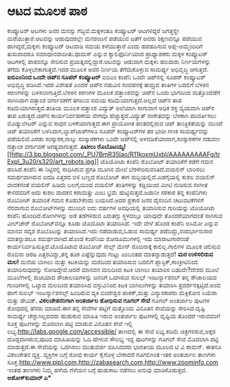 * ಆಟದ ಮೂಲಕ ಪಾಠ

ಕಂಪ್ಯೂಟರ್ ಆಟಗಳು ಜನರ ಮನಸ್ಸು ಗೆದ್ದಿವೆ.ಮಕ್ಕಳಂತೂ ಕಂಪ್ಯೂಟರ್ ಆಟಗಳಿದ್ದರೆ
ಜಗತ್ತನ್ನೇ ಮರೆಯುತ್ತಾರೆ.ಆಟವನ್ನು ಆಡುವುದರಲ್ಲೇ ಮನರಂಜನೆ ಪಡೆಯುವ ಜತೆಗೆ ಅವರು
ಶಿಕ್ಷಣವನ್ನೂ ಪಡೆಯುವ ಹಾಗಿದ್ದರೆ,ಮಕ್ಕಳು ಕಂಪ್ಯೂಟರ್ ಆಟವಾಡಿ ಸಮಯ ಕಳೆಯುತ್ತಾರೆ
ಎಂದು ಹಪಹಪಿಸುವ ಅಪ್ಪ-ಅಮ್ಮಂದಿರಿಗೆ ತುಸುವಾದರೂ ಸಮಾಧಾನವಾದೀತು.ಥಾಮಸ್ ಎನ್ನುವ
ಕ್ಯಾಲಿಫೊರ್ನಿಯಾದ ಪ್ರಾಧ್ಯಾಪಕರು ಮಕ್ಕಳ ಕಂಪ್ಯೂಟರ್ ಆಟಗಳಲ್ಲಿ ಪಾಠವನ್ನೂ ಸೇರಿಸುವ
ಪ್ರಯತ್ನದಲ್ಲಿದ್ದಾರೆ.ಆಟವನ್ನು ಆಡುವಾಗ ಮಕ್ಕಳು ಹಲವಾರು ನಿರ್ಣಯಗಳನ್ನು ತೆಗೆದು
ಕೊಳ್ಳಬೇಕಾಗುತ್ತದೆ.ಇದರ ಮೂಲಕ ಅವರ ನಿರ್ಣಯ ತೆಗೆದುಕೊಳ್ಳುವ ಸಾಮರ್ಥ್ಯ ಅಭಿವೃದ್ಧಿ
ಆಗುತ್ತದೆ.
*ಐಬಿಎಂನಿಂದ ಒಂದೇ ಚಿಪ್‍ನ ಸೂಪರ್ ಕಂಪ್ಯೂಟರ್*
 ಐಬಿಎಂ ಕಂಪೆನಿ ಒಂದೇ ಚಿಪ್‍ನಲ್ಲಿ ಸೂಪರ್ ಕಂಪ್ಯೂಟರ್ ಅಭಿವೃದ್ಧಿ ಪಡಿಸಿದೆ.ಇದರ
ವಿಶೇಷತೆ ಎಂದರೆ ಚಿಪ್‍ನ ನಡುವಿನ ಸಂವಹನಕ್ಕೆ ತಾಮ್ರದ ತಂತಿಗಳ ಬದಲಿಗೆ ಬೆಳಕಿನ
ಕಿರಣಗಳನ್ನು ಬಳಸಲಾಗುತ್ತಿದೆ.ಬೆಳಕಿನ ಕಿರಣಗಳ ಮೂಲಕ ದತ್ತಾಂಶವನ್ನು ಚಿಪ್‍ನ ಒಂದು
ಭಾಗದಿಂದ ಮತ್ತೊಂದೆಡೆಗೆ ಸಾಗಿಸಿದಾಗ ದತ್ತಾಂಶ ವರ್ಗಾವಣೆಗೆ ತಗಲುವ ಸಮಯ
ಕಡಿಮೆಯಾಗುತ್ತದೆ.ಅಲ್ಲದೆ ಚಿಪ್‍ನ ತಾಪ ಕಡಿಮೆಯಾಗಿರುತ್ತದೆ.ತಂತಿಯ ಮೂಲಕ ದತ್ತಾಂಶ
ವಿದ್ಯುತ್ ಅಲೆಯಾಗಿ ಸಾಗುವಾಗ ಅಧಿಕ ಶಕ್ತಿ ವ್ಯಯವಾಗಿ ಚಿಪ್‍ನ ತಾಪ ಏರುತ್ತದೆ.ಚಿಪ್‍ನ
ಕಾರ್ಯನಿರ್ವಹಣೆಯ ವೇಗವೂ ಹೆಚ್ಚುತ್ತದೆ.ವಿದ್ಯುತ್ ಸಂಕೇತವನ್ನು ಬೆಳಕಾಗಿ ಪರಿವರ್ತಿಸಲು
ಮೊಡ್ಯುಲೇಟರ್ ಎನ್ನುವ ಸಾಧನ ಬಳಕೆಯಾಗುತ್ತದೆ.ಈಗ ಪ್ರಾಯೋಗಿಕ ಹಂತದಲ್ಲಿರುವ ಚಿಪ್
ತಾಂತ್ರಿಕತೆಯನ್ನು ಮುಂದೆ ಚಿಪ್ ತಯಾರಿಕೆಗೆ ಬಳಸಿದಾಗ,ಲ್ಯಾಪ್‍ಟಾಪ್‍ಗಳೂ ಸೂಪರ್
ಕಂಪ್ಯೂಟರ್‌ಗಳ ತರ ಭಾರೀ ಗಣಕ ಸಾಮರ್ಥ್ಯವನ್ನು ಪಡೆಯಲಿವೆ.ಎರಡು ಸಂಸ್ಕಾರಕ,ನಾಲ್ಕು
ಸಂಸ್ಕಾರಕಗಳು ಒಂದೇ ಚಿಪ್‍ನಲ್ಲಿ ಅಳವಡಿಕೆಯಾದಾಗ,ಸಂಸ್ಕಾರಕಗಳ ನಡುವಣ ದತ್ತಾಂಶ
ವರ್ಗಾವಣೆ ಅಗತ್ಯವಾಗುತ್ತದೆ.
*ಪಿಟೀಲು
ರೊಬೊಟಯ್ಯ!*[[http://3.bp.blogspot.com/_PU7BmR35lao/R11koxmUxbI/AAAAAAAAAFg/trExpl_3u20/s1600-h/art_robots.jpg][[[http://3.bp.blogspot.com/_PU7BmR35lao/R11koxmUxbI/AAAAAAAAAFg/trExpl_3u20/s320/art_robots.jpg]]]]
 ಟೊಯೋಟಾ ಕಂಪೆನಿ ರೊಬೋಟ್ ತಯಾರಿಕೆಗೆ ಕಡೆಗೆ ಗಮನ ಹರಿಸಿದೆ.ಕಂಪೆನಿ ಈ ನಿಟ್ಟಿನಲ್ಲಿ
ಸಾಧಿಸಿರುವ ಪ್ರಗತಿ ಮೂಗಿನ ಮೇಲೆ ಬೆರಳೇರಿಸುವಂತಿದೆ.ವಯಲಿನ್ ಬಾರಿಸಲು ಸಮರ್ಥವಾಗಿರುವ
ಐದಡಿ ಎತ್ತರದ ಬಿಳಿ ಬಣ್ಣದ ರೊಬೋಟ್ ಈಗ ಸುದ್ದಿಯಲ್ಲಿದೆ.ಎಡಗೈಯಲ್ಲಿ ಕುಶಲ ವಯಲಿನ್
ವಾದಕನಂತೆ ವಯಲಿನ್ ಹಿಡಿದು ಬಲಗೈಯಿಂದ ವಯಲಿನ್ ತಂತಿಗಳನ್ನು ಕಡ್ಡಿಯಿಂದ ಮೀಟಿ ನುಡಿಸುವ
ಸಂಗೀತ ಕೇಳಿದವರಿಗೆ ಅದು ಕುಶಲ ವಾದಕನ ಕರಾಮತ್ತು ಎಂಬ ಭ್ರಮೆ ಹುಟ್ಟಿಸುತ್ತದೆ.ಜಪಾನೀ
ಸರಕಾರ ತನ್ನ ಕಂಪೆನಿಗಳು ರೊಬೋಟ್ ತಯಾರಿಕೆ ಗಮನ ಕೊಡಬೇಕೆಂದು ಬಯಸಿದೆ.ಅದರ ಪ್ರಕಾರ ಜನರ
ದೈನಂದಿನ ಚಟುವಟಿಕೆಗಳಿಗೆ ನೆರವಾಗುವ ರೊಬೋಟ್‌ಗಳನ್ನು ಮುಂದಿನ ಐದು ವರ್ಷಗಳ ಅವಧಿಯಲ್ಲಿ
ತಯಾರಿಸುವ ಗುರಿಯನ್ನು ಟೊಯೋಟಾ ಕಂಪೆನಿ ಹೊಂದಿದೆ.ರೋಗಿಗಳನ್ನು ಅಡೆ ತಡೆಗಳಿರುವ
ಏರುತಗ್ಗು ಸ್ಥಳದಲ್ಲೂ ಯಾವುದೇ ತೊಂದರೆಯಾಗದಂತೆ ಸಾಗಿಸುವ ವೀಲ್‌ಚೇರ್ ರೊಬೋಟ್‌ವನ್ನೂ
ಕೂಡಾ ಟೊಯೊಟಾ ತಯಾರಿಸಿದೆ.
 ಇದೇ ವೇಳೆ ಹೊಂಡ ಕಂಪೆನಿ ಅಸಿಮೋ ಎನ್ನುವ ಮಾನವ ಸದೃಶ ರೊಬೊಟನ್ನು ತಯಾರಿಸಿದೆ.ಇದು
ನಡೆದಾಡುವ,ಓಡುವ ಸಾಮರ್ಥ್ಯ ಪಡೆದಿದ್ದು,ಸಂದರ್ಭಾನುಸಾರ ಮಾತನ್ನಾಡಲೂ
ಸಮರ್ಥವಾಗಿದೆ.ಹೊಂಡ ಕಂಪೆನಿಯ ಶೋರೂಮುಗಳಲ್ಲಿ ಇದು ಮಾರಾಟಗಾರನಂತೆ
ಕಾರ್ಯನಿರ್ವಹಿಸುತ್ತಿದೆ.ಟೊಯೊಟಾದ ರೊಬೋಟ್ ಸೇಲ್ಸ್ ಮೇನ್ ರೊಬಿನಾಕ್ಕೆ
ಕಾಲಿಲ್ಲ.ಗಾಲಿಗಳ ಮೂಲಕ ಚಲಿಸುವ ರೊಬಿನಾ ಆರಡಿ ಎತ್ತರವಿದ್ದು,ತನ್ನ ತೂಕ
ಎಷ್ಟೆನ್ನುವುದು ಗುಟ್ಟು ಎಂಬಂತಹ ಮಾತನ್ನಾಡುತ್ತದೆ!
*ಮರ ಉಳಿಸಲಿರುವ ಮಲ!*
 ಮನೆಯ ಬಾಗಿಲು ಮತ್ತು ಕಿಟಕಿಯನ್ನು ಮರದಿಂದ ತಯಾರಿಸುವ ಬದಲಿಗೆ
ಪ್ಲಾಸ್ಟಿಕ್,ಕಾಂಕ್ರೀಟಿನಿಂದ ತಯಾರಿಸುವುದನ್ನು ನೋಡಿದ್ದೇವೆ.ಆದರೆ ಮಾನವನ ಮಲದಿಂದ
ಕಿಟಕಿ ಬಾಗಿಲು ತಯಾರಿಸ ಬಹುದೇ?ದೇಶದ ಮೂಲೆ ಮೂಲೆಗಳಲ್ಲಿ ಶುಚಿಯಾದ ಶೌಚಾಲಯಗಳನ್ನು
ಜನರಿಗೆ ಒದಗಿಸುವ ಸುಲಭ್ ಇಂಟರ್ನ್ಯಾಶನಲ್ ತನ್ನ ಶೌಚಾಲಯದ ಗುಂಡಿಗಳಲ್ಲಿ ಒಟ್ಟಾದ
ಮಲದಿಂದ ತಯಾರಿಸಿದ ವಸ್ತುವಿನಿಂದ ಕಿಟಕಿ ಬಾಗಿಲುಗಳನ್ನು ತಯಾರಿಸಿ
ಪ್ರದರ್ಶನಕ್ಕಿಟ್ಟಿದೆ.ಅಂದ ಹಾಗೆ ಸುಲಭ್ ಇಂಟರ್ನ್ಯಾಶನಲ್ಸ್ ಹಿಂದಿರುವ ವ್ಯಕಿ
ಬಿಂದೇಶ್ವರ ಪಾಠಕ್,ಮತ್ತು ವಿನ್ಯಾಸಕಾರರು ಮೆಕ್ಸಿಕೋನ ಸಿಯೆರಾ ಮತ್ತು ಡೇವಿಡ್.
*ವಿಕಲಚೇತನರಿಗಾಗಿ ಅಂತರ್ಜಾಲ ಶೋಧಿಸುವ ಗೂಗಲ್ ಸೇವೆ*
 ಗೂಗಲ್ ಅಂತರ್ಜಾಲ ಪುಟಗಳ ಶೋಧದಲ್ಲಿ ಹೆಸರು ಮಾಡಿದೆ.ಈಗ ತನ್ನ ಸೇವೆಗಳ ಪಟ್ಟಿಗೆ
ಮತ್ತೊಂದು ವಿನೂತನ ಸೇವೆಯನ್ನು ಸೇರಿಸಿದೆ.ದೃಷ್ಟಿ ಸಾಮರ್ಥ್ಯ ಚೆನ್ನಾಗಿಲ್ಲದವರು
ಹುಡುಕುವ ಮಾಹಿತಿ ಇರುವ ಅಂತರ್ಜಾಲ ಪುಟಗಳಲ್ಲಿ ದೃಷ್ಟಿಯ ತೊಂದರೆ ಇರುವವರಿಗೆ ಸೂಕ್ತ
ಪುಟಗಳನ್ನು ಮೊದಲಾಗಿ ಪಟ್ಟಿ ಮಾಡುವ ವಿನೂತನ ಸೇವೆ ಇಲ್ಲಿ
ಲಭ್ಯ.http://labs.google.com/accessible/ ತಾಣದಲ್ಲಿ ಈ ಸೇವೆ ಲಭ್ಯ.ಕಡಿಮೆ
ಚಿತ್ರಗಳಿರುವ,ಅಕ್ಷರ ದೊಡ್ದದಾಗಿರುವ,ಪುಟದ ಮಾಹಿತಿಯನ್ನು ಓದಿ ಹೇಳುವ ಸೌಲಭ್ಯ ಇದ್ದ
ಪುಟಗಳನ್ನು ಗೂಗಲ್ ಸೇವೆ ಮೊದಲಾಗಿ ಪಟ್ಟಿ ಮಾಡುತ್ತದೆ.ಈ ಸೇವೆಯನ್ನು ಒದಗಿಸಲು
ಮುತುವರ್ಜಿ ವಹಿಸಿದವರು ಭಾರತೀಯ ಮೂಲದ ಟಿ ವಿ ರಾಮನ್. ಈತನೂ ವಿಕಲಚೇತನ ವ್ಯಕ್ತಿ.
 ವ್ಯಕ್ತಿಗಳ ಬಗ್ಗೆ ಶೋಧ ಕಾರ್ಯ ಕೈಗೊಳ್ಳ ಬೇಕಾದರೆ ಗೂಗಲಿಗಿಂತ ಇತರ ಅಂತರ್ಜಾಲ ತಾಣಗಳು
ಸೂಕ್ತ.http://www.pipl.com,http://zabasearch.com,http://www.zoominfo.com
ಇಂತಹ ತಾಣಗಳು ನಿಮ್ಮ ಹಳೆಯ ಗೆಳೆಯನ ಬಗ್ಗೆ ಹುಡುಕಾಟ ನಡೆಸಲು ಅನುವು ಮಾಡಿಕೊಡುತ್ತದೆ.
*ಅಶೋಕ್‌ಕುಮಾರ್ ಎ**
